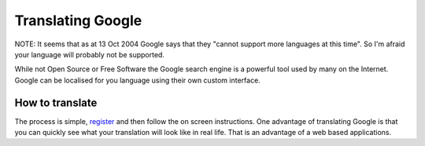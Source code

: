 
.. _../pages/guide/google#translating_google:

Translating Google
******************

NOTE: It seems that as at 13 Oct 2004 Google says that they "cannot support
more languages at this time".  So I'm afraid your language will probably not be
supported.

While not Open Source or Free Software the Google search engine is a powerful
tool used by many on the Internet.  Google can be localised for you language
using their own custom interface.

.. _../pages/guide/google#how_to_translate:

How to translate
================

The process is simple, `register
<https://services.google.com/tc/welcome.html>`_ and then follow the on screen
instructions.  One advantage of translating Google is that you can quickly see
what your translation will look like in real life.  That is an advantage of a
web based applications.
